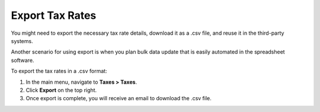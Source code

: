 Export Tax Rates
----------------

.. start

You might need to export the necessary tax rate details, download it as a .csv file, and reuse it in the third-party systems.

Another scenario for using export is when you plan bulk data update that is easily automated in the spreadsheet software.

To export the tax rates in a .csv format:

1. In the main menu, navigate to **Taxes > Taxes**.
2. Click **Export** on the top right.
3. Once export is complete, you will receive an email to download the .csv file.